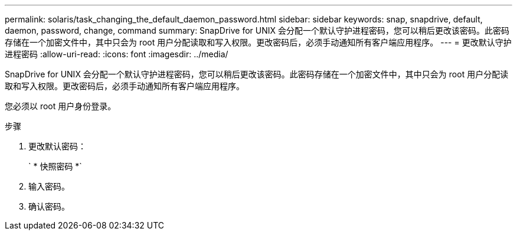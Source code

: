 ---
permalink: solaris/task_changing_the_default_daemon_password.html 
sidebar: sidebar 
keywords: snap, snapdrive, default, daemon, password, change, command 
summary: SnapDrive for UNIX 会分配一个默认守护进程密码，您可以稍后更改该密码。此密码存储在一个加密文件中，其中只会为 root 用户分配读取和写入权限。更改密码后，必须手动通知所有客户端应用程序。 
---
= 更改默认守护进程密码
:allow-uri-read: 
:icons: font
:imagesdir: ../media/


[role="lead"]
SnapDrive for UNIX 会分配一个默认守护进程密码，您可以稍后更改该密码。此密码存储在一个加密文件中，其中只会为 root 用户分配读取和写入权限。更改密码后，必须手动通知所有客户端应用程序。

您必须以 root 用户身份登录。

.步骤
. 更改默认密码：
+
` * 快照密码 *`

. 输入密码。
. 确认密码。

